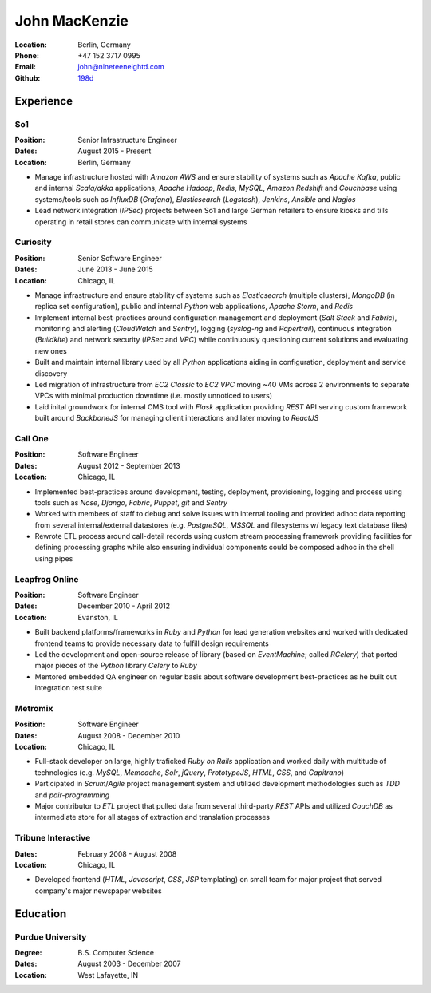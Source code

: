 John MacKenzie
==============
:Location: Berlin, Germany
:Phone: +47 152 3717 0995
:Email: john@nineteeneightd.com
:Github: `198d <https://github.com/198d>`_


Experience
----------

So1
^^^
:Position: Senior Infrastructure Engineer
:Dates: August 2015 - Present
:Location: Berlin, Germany

* Manage infrastructure hosted with *Amazon AWS* and ensure stability of
  systems such as *Apache Kafka*, public and internal *Scala/akka*
  applications, *Apache Hadoop*, *Redis*, *MySQL*, *Amazon Redshift* and
  *Couchbase* using systems/tools such as *InfluxDB* (*Grafana*),
  *Elasticsearch* (*Logstash*), *Jenkins*, *Ansible* and *Nagios*
* Lead network integration (*IPSec*) projects between So1 and large German
  retailers to ensure kiosks and tills operating in retail stores
  can communicate with internal systems


Curiosity
^^^^^^^^^
:Position: Senior Software Engineer
:Dates: June 2013 - June 2015
:Location: Chicago, IL

* Manage infrastructure and ensure stability of systems such as *Elasticsearch*
  (multiple clusters), *MongoDB* (in replica set configuration), public and
  internal *Python* web applications, *Apache Storm*, and *Redis*
* Implement internal best-practices around configuration management and
  deployment (*Salt Stack* and *Fabric*), monitoring and alerting (*CloudWatch*
  and *Sentry*), logging (*syslog-ng* and *Papertrail*), continuous integration
  (*Buildkite*) and network security (*IPSec* and *VPC*) while continuously
  questioning current solutions and evaluating new ones
* Built and maintain internal library used by all *Python* applications aiding
  in configuration, deployment and service discovery
* Led migration of infrastructure from *EC2 Classic* to *EC2 VPC* moving ~40
  VMs across 2 environments to separate VPCs with minimal production downtime
  (i.e. mostly unnoticed to users)
* Laid inital groundwork for internal CMS tool with *Flask* application
  providing *REST* API serving custom framework built around *BackboneJS* for
  managing client interactions and later moving to *ReactJS*


Call One
^^^^^^^^
:Position: Software Engineer
:Dates: August 2012 - September 2013
:Location: Chicago, IL

* Implemented best-practices around development, testing, deployment,
  provisioning, logging and process using tools such as *Nose*, *Django*, *Fabric*,
  *Puppet*, *git* and *Sentry*
* Worked with members of staff to debug and solve issues with internal tooling
  and provided adhoc data reporting from several internal/external datastores
  (e.g. *PostgreSQL*, *MSSQL* and filesystems w/ legacy text database files)
* Rewrote ETL process around call-detail records using custom stream processing
  framework providing facilities for defining processing graphs while also
  ensuring individual components could be composed adhoc in the shell using
  pipes


Leapfrog Online
^^^^^^^^^^^^^^^
:Position: Software Engineer
:Dates: December 2010 - April 2012
:Location: Evanston, IL

* Built backend platforms/frameworks in *Ruby* and *Python* for lead generation
  websites and worked with dedicated frontend teams to provide necessary
  data to fulfill design requirements
* Led the development and open-source release of library (based on
  *EventMachine*; called *RCelery*) that ported major pieces of the *Python*
  library *Celery* to *Ruby*
* Mentored embedded QA engineer on regular basis about software development
  best-practices as he built out integration test suite


Metromix
^^^^^^^^
:Position: Software Engineer
:Dates: August 2008 - December 2010
:Location: Chicago, IL

* Full-stack developer on large, highly traficked *Ruby on Rails* application
  and worked daily with multitude of technologies (e.g. *MySQL*, *Memcache*,
  *Solr*, *jQuery*, *PrototypeJS*, *HTML*, *CSS*, and *Capitrano*)
* Participated in *Scrum*/*Agile* project management system and utilized
  development methodologies such as *TDD* and  *pair-programming* 
* Major contributor to *ETL* project that pulled data from several third-party
  *REST* APIs and utilized *CouchDB* as intermediate store for all stages of
  extraction and translation processes


Tribune Interactive
^^^^^^^^^^^^^^^^^^^
:Dates: February 2008 - August 2008
:Location: Chicago, IL

* Developed frontend (*HTML*, *Javascript*, *CSS*, *JSP* templating) on small
  team for major project that served company's major newspaper websites


Education
---------

Purdue University
^^^^^^^^^^^^^^^^^
:Degree: B.S. Computer Science
:Dates: August 2003 - December 2007
:Location: West Lafayette, IN
